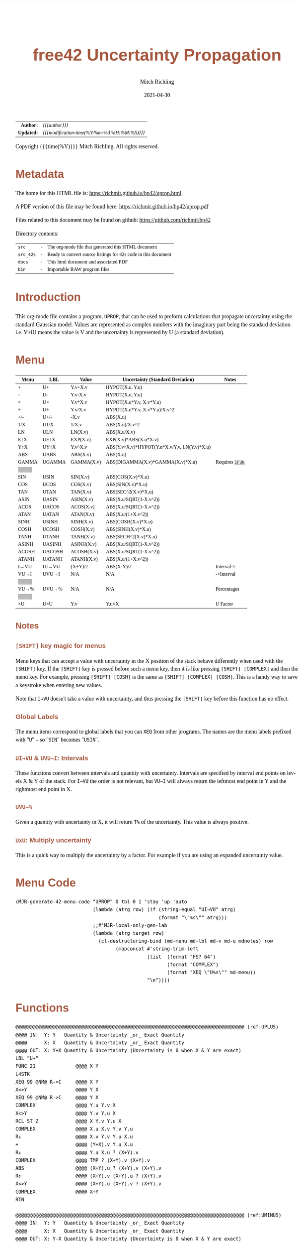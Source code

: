 # -*- Mode:Org; Coding:utf-8; fill-column:158 -*-
#+TITLE:       free42 Uncertainty Propagation
#+AUTHOR:      Mitch Richling
#+EMAIL:       http://www.mitchr.me/
#+DATE:        2021-04-30
#+DESCRIPTION: Some simple math stuff for free42
#+LANGUAGE:    en
#+OPTIONS:     num:t toc:nil \n:nil @:t ::t |:t ^:nil -:t f:t *:t <:t skip:nil d:nil todo:t pri:nil H:5 p:t author:t html-scripts:nil
#+PROPERTY: header-args :eval never-export
#+HTML_HEAD: <style>body { width: 95%; margin: 2% auto; font-size: 18px; line-height: 1.4em; font-family: Georgia, serif; color: black; background-color: white; }</style>
#+HTML_HEAD: <style>body { min-width: 500px; max-width: 1024px; }</style>
#+HTML_HEAD: <style>h1,h2,h3,h4,h5,h6 { color: #A5573E; line-height: 1em; font-family: Helvetica, sans-serif; }</style>
#+HTML_HEAD: <style>h1,h2,h3 { line-height: 1.4em; }</style>
#+HTML_HEAD: <style>h1.title { font-size: 3em; }</style>
#+HTML_HEAD: <style>h4,h5,h6 { font-size: 1em; }</style>
#+HTML_HEAD: <style>.org-src-container { border: 1px solid #ccc; box-shadow: 3px 3px 3px #eee; font-family: Lucida Console, monospace; font-size: 80%; margin: 0px; padding: 0px 0px; position: relative; }</style>
#+HTML_HEAD: <style>.org-src-container>pre { line-height: 1.2em; padding-top: 1.5em; margin: 0.5em; background-color: #404040; color: white; overflow: auto; }</style>
#+HTML_HEAD: <style>.org-src-container>pre:before { display: block; position: absolute; background-color: #b3b3b3; top: 0; right: 0; padding: 0 0.2em 0 0.4em; border-bottom-left-radius: 8px; border: 0; color: white; font-size: 100%; font-family: Helvetica, sans-serif;}</style>
#+HTML_HEAD: <style>pre.example { white-space: pre-wrap; white-space: -moz-pre-wrap; white-space: -o-pre-wrap; font-family: Lucida Console, monospace; font-size: 80%; background: #404040; color: white; display: block; padding: 0em; border: 2px solid black; }</style>
#+HTML_LINK_HOME: https://www.mitchr.me/
#+HTML_LINK_UP: https://richmit.github.io/hp42/
#+EXPORT_FILE_NAME: ../docs/uprop
#+LATEX_HEADER: \usepackage{extsizes} 
#+LATEX_HEADER: \usepackage[margin=0.5in]{geometry}
#+LATEX_HEADER: \usepackage{mathabx}
#+LATEX_HEADER: \usepackage{boisik}
#+LATEX_CLASS_OPTIONS: [letterpaper, 8pt]
#+LATEX_HEADER: \usepackage[utf8]{inputenc}
#+LATEX_HEADER: \DeclareUnicodeCharacter{028F}{\textsc{Y}}
#+LATEX_HEADER: \DeclareUnicodeCharacter{03A3}{$\Sigma$}
#+LATEX_HEADER: \DeclareUnicodeCharacter{03BC}{$\mu$}
#+LATEX_HEADER: \DeclareUnicodeCharacter{03C0}{\pi}
#+LATEX_HEADER: \DeclareUnicodeCharacter{1D07}{$\bagmember$}
#+LATEX_HEADER: \DeclareUnicodeCharacter{21B5}{$\dlsh$}
#+LATEX_HEADER: \DeclareUnicodeCharacter{221A}{\makebox[.5em]{$\sqrt{}$}}
#+LATEX_HEADER: \DeclareUnicodeCharacter{2221}{$\measuredangle$}
#+LATEX_HEADER: \DeclareUnicodeCharacter{222B}{$\int$}
#+LATEX_HEADER: \DeclareUnicodeCharacter{2260}{$\neq$}
#+LATEX_HEADER: \DeclareUnicodeCharacter{2264}{$\leq$}
#+LATEX_HEADER: \DeclareUnicodeCharacter{2265}{$\geq$}
#+LATEX_HEADER: \DeclareUnicodeCharacter{251C}{$\vdash$}
#+LATEX_HEADER: \DeclareUnicodeCharacter{2592}{$\square$}
#+LATEX_HEADER: \DeclareUnicodeCharacter{25B8}{$\blacktriangleright$}

#+ATTR_HTML: :border 2 solid #ccc :frame hsides :align center
|        <r> | <l>                                          |
|  *Author:* | /{{{author}}}/                               |
| *Updated:* | /{{{modification-time(%Y-%m-%d %H:%M:%S)}}}/ |
#+ATTR_HTML: :align center
Copyright {{{time(%Y)}}} Mitch Richling. All rights reserved.

#+TOC: headlines 5

#        #         #         #         #         #         #         #         #         #         #         #         #         #         #         #         #         #
#   00   #    10   #    20   #    30   #    40   #    50   #    60   #    70   #    80   #    90   #   100   #   110   #   120   #   130   #   140   #   150   #   160   #
# 234567890123456789012345678901234567890123456789012345678901234567890123456789012345678901234567890123456789012345678901234567890123456789012345678901234567890123456789
#        #         #         #         #         #         #         #         #         #         #         #         #         #         #         #         #         #
#        #         #         #         #         #         #         #         #         #         #         #         #         #         #         #         #         #

* Metadata

The home for this HTML file is: https://richmit.github.io/hp42/uprop.html

A PDF version of this file may be found here: https://richmit.github.io/hp42/uprop.pdf

Files related to this document may be found on github: https://github.com/richmit/hp42

Directory contents:
#+ATTR_HTML: :border 0 :frame none :rules none :align center
   | =src=     | - | The org-mode file that generated this HTML document            |
   | =src_42s= | - | Ready to convert source listings for 42s code in this document |
   | =docs=    | - | This html document and associated PDF                          |
   | =bin=     | - | Importable RAW program files                                   |

* Introduction
:PROPERTIES:
:CUSTOM_ID: introduction
:END:

This org-mode file contains a program, =UPROP=, that can be used to preform calculations that propagate uncertainty using the standard Gaussian model.  Values
are represented as complex numbers with the imaginary part being the standard deviation.  i.e.  V+iU means the value is V and the uncertainty is represented by
U (a standard deviation).

* Menu
:PROPERTIES:
:CUSTOM_ID: menu-uprop
:END:

#+ATTR_HTML: :align center :frame box :rules all
#+NAME:UPROP
| Menu  | LBL    | Value      | Uncertainty (Standard Deviation)             | Notes           |
|-------+--------+------------+----------------------------------------------+-----------------|
| +     | U+     | Y.v+X.v    | HYPOT(X.u, Y.u)                              |                 |
| -     | U-     | Y.v-X.v    | HYPOT(X.u, Y.u)                              |                 |
| ×     | U×     | Y.v*X.v    | HYPOT(X.u*Y.v, X.v*Y.u)                      |                 |
| ÷     | U÷     | Y.v/X.v    | HYPOT(X.u*Y.v, X.v*Y.u)/X.v^2                |                 |
| +/-   | U+/-   | -X.v       | ABS(X.u)                                     |                 |
| 1/X   | U1/X   | 1/X.v      | ABS(X.u)/X.v^2                               |                 |
|-------+--------+------------+----------------------------------------------+-----------------|
| LN    | ULN    | LN(X.v)    | ABS(X.u/X.v)                                 |                 |
| E↑X   | UE↑X   | EXP(X.v)   | EXP(X.v)*ABS(X.u*X.v)                        |                 |
| Y↑X   | UY↑X   | Y.v^X.v    | ABS(Y.v^X.v)*HYPOT(Y.u*X.v/Y.v, LN(Y.v)*X.u) |                 |
| ABS   | UABS   | ABS(X.v)   | ABS(X.u)                                     |                 |
| GAMMA | UGAMMA | GAMMA(X.v) | ABS(DIGAMMA(X.v)*GAMMA(X.v)*X.u)             | Requires [[file:sfun.org][=SFUN=]] |
| ▒▒▒▒  |        |            |                                              |                 |
|-------+--------+------------+----------------------------------------------+-----------------|
| SIN   | USIN   | SIN(X.v)   | ABS(COS(X.v)*X.u)                            |                 |
| COS   | UCOS   | COS(X.v)   | ABS(SIN(X.v)*X.u)                            |                 |
| TAN   | UTAN   | TAN(X.v)   | ABS(SEC^2(X.v)*X.u)                          |                 |
| ASIN  | UASIN  | ASIN(X.v)  | ABS(X.u/SQRT(1-X.v^2))                       |                 |
| ACOS  | UACOS  | ACOS(X.v)  | ABS(X.u/SQRT(1-X.v^2))                       |                 |
| ATAN  | UATAN  | ATAN(X.v)  | ABS(X.u/(1+X.v^2))                           |                 |
|-------+--------+------------+----------------------------------------------+-----------------|
| SINH  | USINH  | SINH(X.v)  | ABS(COSH(X.v)*X.u)                           |                 |
| COSH  | UCOSH  | COSH(X.v)  | ABS(SINH(X.v)*X.u)                           |                 |
| TANH  | UTANH  | TANH(X.v)  | ABS(SECH^2(X.v)*X.u)                         |                 |
| ASINH | UASINH | ASINH(X.v) | ABS(X.u/SQRT(1-X.v^2))                       |                 |
| ACOSH | UACOSH | ACOSH(X.v) | ABS(X.u/SQRT(1-X.v^2))                       |                 |
| ATANH | UATANH | ATANH(X.v) | ABS(X.u/(1+X.v^2))                           |                 |
|-------+--------+------------+----------------------------------------------+-----------------|
| I→VU  | UI→VU  | (X+Y)/2    | ABS(X-Y)/2                                   | Interval->      |
| VU→I  | UVU→I  | N/A        | N/A                                          | ->Interval      |
| ▒▒▒▒  |        |            |                                              |                 |
| VU→%  | UVU→%  | N/A        | N/A                                          | Percentages     |
| ▒▒▒▒  |        |            |                                              |                 |
| ×U    | U×U    | Y.v        | Y.u×X                                        | U Factor        |

** Notes

*** =[SHIFT]= key magic for menus

Menu keys that can accept a value with uncertainty in the X position of the stack behave differently when used with the =[SHIFT]= key.  If the =[SHIFT]= key is
pressed before such a menu key, then it is like pressing =[SHIFT] [COMPLEX]= and then the menu key.  For example, pressing =[SHIFT] [COSH]= is the same as
=[SHIFT] [COMPLEX] [COSH]=.  This is a handy way to save a keystroke when entering new values.

Note that =I→VU= doesn't take a value with uncertainty, and thus pressing the =[SHIFT]= key before this function has no effect.

*** Global Labels

The menu items correspond to global labels that you can =XEQ= from other programs.  The names are the menu labels prefixed with "=U=" -- so "=SIN=" becomes
"=USIN=".

*** =UI→VU= & =UVU→I=: Intervals

These functions convert between intervals and quantity with uncertainty.  Intervals are specified by interval end points on levels X & Y of the stack.  For
=I→VU= the order is not relevant, but =VU→I= will always return the leftmost end point in Y and the rightmost end point in X.

*** =UVU→%=

Given a quantity with uncertainty in X, it will return =T%= of the uncertainty.  This value is always positive.

*** =UxU=: Multiply uncertainty

This is a quick way to multiply the uncertainty by a factor.  For example if you are using an expanded uncertainty value.

* Menu Code

#+BEGIN_SRC elisp :var tbl=UPROP :colnames y :results output verbatum :wrap "src hp42s :eval never :tangle ../src_42s/uprop/uprop.hp42s"
(MJR-generate-42-menu-code "UPROP" 0 tbl 0 1 'stay 'up 'auto
                           (lambda (atrg row) (if (string-equal "UI→VU" atrg)
                                                  (format "\"%s\"" atrg)))
                           ;;#'MJR-local-only-gen-lab
                           (lambda (atrg target row) 
                             (cl-destructuring-bind (md-menu md-lbl md-v md-u mdnotes) row
                                   (mapconcat #'string-trim-left 
                                              (list  (format "FS? 64")
                                                     (format "COMPLEX")
                                                     (format "XEQ \"U%s\"" md-menu))
                                              "\n"))))
#+END_SRC

#+RESULTS:
#+begin_src hp42s :eval never :tangle ../src_42s/uprop/uprop.hp42s
@@@@@@@@@@@@@@@@@@@@@@@@@@@@@@@@@@@@@@@@@@@@@@@@@@@@@@@@@@@@@@@@@@@@@@@@@@@@@@@@ (ref:UPROP)
@@@@ DSC: Auto-generated menu program
LBL "UPROP"
LBL 01            @@@@ Page 1 of menu UPROP
CLMENU
"+"
KEY 1 XEQ 06
"-"
KEY 2 XEQ 07
"×"
KEY 3 XEQ 08
"÷"
KEY 4 XEQ 09
"+/-"
KEY 5 XEQ 10
"1/X"
KEY 6 XEQ 11
KEY 7 GTO 05
KEY 8 GTO 02
KEY 9 GTO 00
MENU
STOP
GTO 01
LBL 02            @@@@ Page 2 of menu UPROP
CLMENU
"LN"
KEY 1 XEQ 12
"E↑X"
KEY 2 XEQ 13
"Y↑X"
KEY 3 XEQ 14
"ABS"
KEY 4 XEQ 15
"GAMMA"
KEY 5 XEQ 16
KEY 7 GTO 01
KEY 8 GTO 03
KEY 9 GTO 00
MENU
STOP
GTO 02
LBL 03            @@@@ Page 3 of menu UPROP
CLMENU
"SIN"
KEY 1 XEQ 17
"COS"
KEY 2 XEQ 18
"TAN"
KEY 3 XEQ 19
"ASIN"
KEY 4 XEQ 20
"ACOS"
KEY 5 XEQ 21
"ATAN"
KEY 6 XEQ 22
KEY 7 GTO 02
KEY 8 GTO 04
KEY 9 GTO 00
MENU
STOP
GTO 03
LBL 04            @@@@ Page 4 of menu UPROP
CLMENU
"SINH"
KEY 1 XEQ 23
"COSH"
KEY 2 XEQ 24
"TANH"
KEY 3 XEQ 25
"ASINH"
KEY 4 XEQ 26
"ACOSH"
KEY 5 XEQ 27
"ATANH"
KEY 6 XEQ 28
KEY 7 GTO 03
KEY 8 GTO 05
KEY 9 GTO 00
MENU
STOP
GTO 04
LBL 05            @@@@ Page 5 of menu UPROP
CLMENU
"I→VU"
KEY 1 XEQ "UI→VU"
"VU→I"
KEY 2 XEQ 29
"VU→%"
KEY 4 XEQ 30
"×U"
KEY 6 XEQ 31
KEY 7 GTO 04
KEY 8 GTO 01
KEY 9 GTO 00
MENU
STOP
GTO 05
LBL 00 @@@@ Application Exit
EXITALL
RTN
LBL 06    @@@@ Action for menu key +
FS? 64
COMPLEX
XEQ "U+"
RTN
LBL 07    @@@@ Action for menu key -
FS? 64
COMPLEX
XEQ "U-"
RTN
LBL 08    @@@@ Action for menu key ×
FS? 64
COMPLEX
XEQ "U×"
RTN
LBL 09    @@@@ Action for menu key ÷
FS? 64
COMPLEX
XEQ "U÷"
RTN
LBL 10    @@@@ Action for menu key +/-
FS? 64
COMPLEX
XEQ "U+/-"
RTN
LBL 11    @@@@ Action for menu key 1/X
FS? 64
COMPLEX
XEQ "U1/X"
RTN
LBL 12    @@@@ Action for menu key LN
FS? 64
COMPLEX
XEQ "ULN"
RTN
LBL 13    @@@@ Action for menu key E↑X
FS? 64
COMPLEX
XEQ "UE↑X"
RTN
LBL 14    @@@@ Action for menu key Y↑X
FS? 64
COMPLEX
XEQ "UY↑X"
RTN
LBL 15    @@@@ Action for menu key ABS
FS? 64
COMPLEX
XEQ "UABS"
RTN
LBL 16    @@@@ Action for menu key GAMMA
FS? 64
COMPLEX
XEQ "UGAMMA"
RTN
LBL 17    @@@@ Action for menu key SIN
FS? 64
COMPLEX
XEQ "USIN"
RTN
LBL 18    @@@@ Action for menu key COS
FS? 64
COMPLEX
XEQ "UCOS"
RTN
LBL 19    @@@@ Action for menu key TAN
FS? 64
COMPLEX
XEQ "UTAN"
RTN
LBL 20    @@@@ Action for menu key ASIN
FS? 64
COMPLEX
XEQ "UASIN"
RTN
LBL 21    @@@@ Action for menu key ACOS
FS? 64
COMPLEX
XEQ "UACOS"
RTN
LBL 22    @@@@ Action for menu key ATAN
FS? 64
COMPLEX
XEQ "UATAN"
RTN
LBL 23    @@@@ Action for menu key SINH
FS? 64
COMPLEX
XEQ "USINH"
RTN
LBL 24    @@@@ Action for menu key COSH
FS? 64
COMPLEX
XEQ "UCOSH"
RTN
LBL 25    @@@@ Action for menu key TANH
FS? 64
COMPLEX
XEQ "UTANH"
RTN
LBL 26    @@@@ Action for menu key ASINH
FS? 64
COMPLEX
XEQ "UASINH"
RTN
LBL 27    @@@@ Action for menu key ACOSH
FS? 64
COMPLEX
XEQ "UACOSH"
RTN
LBL 28    @@@@ Action for menu key ATANH
FS? 64
COMPLEX
XEQ "UATANH"
RTN
LBL 29    @@@@ Action for menu key VU→I
FS? 64
COMPLEX
XEQ "UVU→I"
RTN
LBL 30    @@@@ Action for menu key VU→%
FS? 64
COMPLEX
XEQ "UVU→%"
RTN
LBL 31    @@@@ Action for menu key ×U
FS? 64
COMPLEX
XEQ "U×U"
RTN
@@@@ Free labels start at: 32
#+end_src

* Functions

#+begin_src hp42s :eval never :tangle ../src_42s/uprop/uprop.hp42s
@@@@@@@@@@@@@@@@@@@@@@@@@@@@@@@@@@@@@@@@@@@@@@@@@@@@@@@@@@@@@@@@@@@@@@@@@@@@@@@@ (ref:UPLUS)
@@@@ IN:  Y: Y   Quantity & Uncertainty _or_ Exact Quantity
@@@@      X: X   Quantity & Uncertainty _or_ Exact Quantity
@@@@ OUT: X: Y+X Quantity & Uncertainty (Uncertainty is 0 when X & Y are exact)
LBL "U+"
FUNC 21              @@@@ X Y
L4STK
XEQ 99 @NM@ R->C     @@@@ X Y
X<>Y                 @@@@ Y X
XEQ 99 @NM@ R->C     @@@@ Y X
COMPLEX              @@@@ Y.u Y.v X 
X<>Y                 @@@@ Y.v Y.u X 
RCL ST Z             @@@@ X Y.v Y.u X 
COMPLEX              @@@@ X.u X.v Y.v Y.u
R↓                   @@@@ X.v Y.v Y.u X.u 
+                    @@@@ (Y+X).v Y.u X.u 
R↓                   @@@@ Y.u X.u ? (X+Y).v 
COMPLEX              @@@@ TMP ? (X+Y).v (X+Y).v 
ABS                  @@@@ (X+Y).u ? (X+Y).v (X+Y).v
R↑                   @@@@ (X+Y).v (X+Y).u ? (X+Y).v 
X<>Y                 @@@@ (X+Y).u (X+Y).v ? (X+Y).v 
COMPLEX              @@@@ X+Y
RTN

@@@@@@@@@@@@@@@@@@@@@@@@@@@@@@@@@@@@@@@@@@@@@@@@@@@@@@@@@@@@@@@@@@@@@@@@@@@@@@@@ (ref:UMINUS)
@@@@ IN:  Y: Y   Quantity & Uncertainty _or_ Exact Quantity
@@@@      X: X   Quantity & Uncertainty _or_ Exact Quantity
@@@@ OUT: X: Y-X Quantity & Uncertainty (Uncertainty is 0 when X & Y are exact)
LBL "U-"
FUNC 21              @@@@ X Y
L4STK
XEQ 99 @NM@ R->C     @@@@ X Y
X<>Y                 @@@@ Y X
XEQ 99 @NM@ R->C     @@@@ Y X
COMPLEX              @@@@ Y.u Y.v X 
X<>Y                 @@@@ Y.v Y.u X 
RCL ST Z             @@@@ X Y.v Y.u X 
COMPLEX              @@@@ X.u X.v Y.v Y.u
R↓                   @@@@ X.v Y.v Y.u X.u 
-                    @@@@ (Y-X).v Y.u X.u 
R↓                   @@@@ Y.u X.u ? (X-Y).v 
COMPLEX              @@@@ TMP ? (X-Y).v (X-Y).v 
ABS                  @@@@ (X-Y).u ? (X-Y).v (X-Y).v
R↑                   @@@@ (X-Y).v (X-Y).u ? (X-Y).v 
X<>Y                 @@@@ (X-Y).u (X-Y).v ? (X-Y).v 
COMPLEX              @@@@ X-Y
RTN

@@@@@@@@@@@@@@@@@@@@@@@@@@@@@@@@@@@@@@@@@@@@@@@@@@@@@@@@@@@@@@@@@@@@@@@@@@@@@@@@ (ref:UMULT)
@@@@ IN:  Y: Y   Quantity & Uncertainty _or_ Exact Quantity
@@@@      X: X   Quantity & Uncertainty _or_ Exact Quantity
@@@@ OUT: X: Y×X Quantity & Uncertainty (Uncertainty is 0 when X & Y are exact)
LBL "U×"
FUNC 21              @@@@ X Y
L4STK
XEQ 99 @NM@ R->C     @@@@ X Y
X<>Y                 @@@@ Y X
XEQ 99 @NM@ R->C     @@@@ Y X
COMPLEX              @@@@ Y.u Y.v X 
LSTO "_Yu"           @@@@ Y.u Y.v X 
R↓                   @@@@ Y.v X 
LSTO "_Yv"           @@@@ Y.v X
X<>Y                 @@@@ X Y.v
COMPLEX              @@@@ X.u X.v Y.v
LSTO "_Xu"           @@@@ X.u X.v Y.v
R↓                   @@@@ X.v Y.v
LSTO "_Xv"           @@@@ X.v Y.v
×                    @@@@ (YX).v
RCL "_Xu"            @@@@ Xu (YX).v
RCL× "_Yv"           @@@@ Xu*Yv (YX).v
RCL "_Xv"            @@@@ Yu Xu*Yv (YX).v
RCL× "_Yu"           @@@@ Xv*Yu Xu*Yv (YX).v
COMPLEX              @@@@ TMP (YX).v
ABS                  @@@@ (YX).u (YX).v
COMPLEX              @@@@ YX
RTN

@@@@@@@@@@@@@@@@@@@@@@@@@@@@@@@@@@@@@@@@@@@@@@@@@@@@@@@@@@@@@@@@@@@@@@@@@@@@@@@@ (ref:UDIV)
@@@@ IN:  Y: Y   Quantity & Uncertainty _or_ Exact Quantity
@@@@      X: X   Quantity & Uncertainty _or_ Exact Quantity
@@@@ OUT: X: Y÷X Quantity & Uncertainty (Uncertainty is 0 when X & Y are exact)
LBL "U÷"
FUNC 21              @@@@ X Y
L4STK
XEQ 99 @NM@ R->C     @@@@ X Y
X<>Y                 @@@@ Y X
XEQ 99 @NM@ R->C     @@@@ Y X
COMPLEX              @@@@ Y.u Y.v X 
LSTO "_Yu"           @@@@ Y.u Y.v X 
R↓                   @@@@ Y.v X 
LSTO "_Yv"           @@@@ Y.v X
X<>Y                 @@@@ X Y.v
COMPLEX              @@@@ X.u X.v Y.v
LSTO "_Xu"           @@@@ X.u X.v Y.v
R↓                   @@@@ X.v Y.v
LSTO "_Xv"           @@@@ X.v Y.v
÷                    @@@@ (Y/X).v
RCL "_Xu"            @@@@ Xu (YX).v
RCL× "_Yv"           @@@@ Xu*Yv (YX).v
RCL "_Xv"            @@@@ Yu Xu*Yv (YX).v
RCL× "_Yu"           @@@@ Xv*Yu Xu*Yv (YX).v
COMPLEX              @@@@ TMP (YX).v
ABS                  @@@@ TMP (YX).v
RCL÷ "_Xv"           @@@@ TMP (YX).v
RCL÷ "_Xv"           @@@@ (YX).u (YX).v
COMPLEX              @@@@ Y/X
RTN    

@@@@@@@@@@@@@@@@@@@@@@@@@@@@@@@@@@@@@@@@@@@@@@@@@@@@@@@@@@@@@@@@@@@@@@@@@@@@@@@@ (ref:UPOW)
@@@@ IN:  Y: Y   Quantity & Uncertainty _or_ Exact Quantity
@@@@      X: X   Quantity & Uncertainty _or_ Exact Quantity
@@@@ OUT: X: Y↑X Quantity & Uncertainty (Uncertainty is 0 when X & Y are exact)
LBL "UY↑X"
FUNC 21              @@@@ X Y
L4STK
XEQ 99 @NM@ R->C     @@@@ X Y
X<>Y                 @@@@ Y X
XEQ 99 @NM@ R->C     @@@@ Y X
COMPLEX              @@@@ Y.u Y.v X 
LSTO "_Yu"           @@@@ Y.u Y.v X 
R↓                   @@@@ Y.v X 
LSTO "_Yv"           @@@@ Y.v X
X<>Y                 @@@@ X Y.v
COMPLEX              @@@@ X.u X.v Y.v
LSTO "_Xu"           @@@@ X.u X.v Y.v
R↓                   @@@@ X.v Y.v
LSTO "_Xv"           @@@@ X.v Y.v
Y↑X                  @@@@ (Y↑X).v
RCL "_Yu"            @@@@ Y.u (Y↑X).v
RCL× "_Xv"           @@@@ Y.u*X.v (Y↑X).v
RCL÷ "_Yv"           @@@@ Y.u*X.v/Y.v (Y↑X).v
RCL "_Yv"            @@@@ Y.v Y.u*X.v/Y.v (Y↑X).v
LN                   @@@@ LN(Y.v) Y.u*X.v/Y.v (Y↑X).v
RCL× "_Xu"           @@@@ X.u*LN(Y.v) Y.u*X.v/Y.v (Y↑X).v
COMPLEX              @@@@ TMP (Y↑X).v
ABS                  @@@@ TMP (Y↑X).v
RCL× ST Y            @@@@ TMP (Y↑X).v
ABS                  @@@@ (Y↑X).u (Y↑X).v
COMPLEX              @@@@ Y↑X
RTN

@@@@@@@@@@@@@@@@@@@@@@@@@@@@@@@@@@@@@@@@@@@@@@@@@@@@@@@@@@@@@@@@@@@@@@@@@@@@@@@@ (ref:UNEG)
@@@@ IN:  X: X     Quantity & Uncertainty _or_ Exact Quantity
@@@@ OUT: X: -X    Quantity & Uncertainty (Uncertainty is 0 when X is exact)
LBL "U+/-"
FUNC 11              @@@@ X
L4STK
XEQ 99 @NM@ R->C     @@@@ X
COMPLEX              @@@@ X.u   X.v
ABS                  @@@@ |X.u| X.v
X<>Y                 @@@@ X.v   |X.u| 
+/-                  @@@@ -X.v  |X.u| 
X<>Y                 @@@@ |X.u| X.v 
COMPLEX              @@@@ -X
RTN

@@@@@@@@@@@@@@@@@@@@@@@@@@@@@@@@@@@@@@@@@@@@@@@@@@@@@@@@@@@@@@@@@@@@@@@@@@@@@@@@ (ref:UINV)
@@@@ IN:  X: X      Quantity & Uncertainty _or_ Exact Quantity
@@@@ OUT: X: 1/X    Quantity & Uncertainty (Uncertainty is 0 when X is exact)
LBL "U1/X"
FUNC 11              @@@@ X
L4STK
XEQ 99 @NM@ R->C     @@@@ X
COMPLEX              @@@@ X.u     X.v
ABS                  @@@@ |X.u|   X.v
X<>Y                 @@@@ X.v     |X.u| 
1/X                  @@@@ (1/X).v |X.u| 
X<>Y                 @@@@ |X.u|   (1/X).v 
RCL× ST Y            @@@@ TMP     (1/X).v 
RCL× ST Y            @@@@ (1/X).u (1/X).v 
COMPLEX              @@@@ (1/X)
RTN

@@@@@@@@@@@@@@@@@@@@@@@@@@@@@@@@@@@@@@@@@@@@@@@@@@@@@@@@@@@@@@@@@@@@@@@@@@@@@@@@ (ref:UABS)
@@@@ IN:  X: X      Quantity & Uncertainty _or_ Exact Quantity
@@@@ OUT: X: ABS(X) Quantity & Uncertainty (Uncertainty is 0 when X is exact)
LBL "UABS"
FUNC 11              @@@@ X
L4STK
XEQ 99 @NM@ R->C     @@@@ X
COMPLEX              @@@@ X.u   X.v
ABS                  @@@@ |X.u| X.v
X<>Y                 @@@@ X.v   |X.u| 
ABS                  @@@@ |X.v| |X.u| 
X<>Y                 @@@@ |X.u| |X.v| 
COMPLEX              @@@@ ABS(X)
RTN

@@@@@@@@@@@@@@@@@@@@@@@@@@@@@@@@@@@@@@@@@@@@@@@@@@@@@@@@@@@@@@@@@@@@@@@@@@@@@@@@ (ref:ULN)
@@@@ IN:  X: X      Quantity & Uncertainty _or_ Exact Quantity
@@@@ OUT: X: ln(X)  Quantity & Uncertainty (Uncertainty is 0 when X is exact)
LBL "ULN"
FUNC 11              @@@@ X
L4STK
XEQ 99 @NM@ R->C     @@@@ X
COMPLEX              @@@@ X.u X.v
RCL ST Y             @@@@ X.v X.u X.v
÷                    @@@@ X.u/X.v X.v
ABS                  @@@@ ln(X).u X.v
X<>Y                 @@@@ X.v ln(X).u 
LN                   @@@@ ln(X).v ln(X).u 
X<>Y                 @@@@ ln(X).u ln(X).v 
COMPLEX              @@@@ ln(X)
RTN

@@@@@@@@@@@@@@@@@@@@@@@@@@@@@@@@@@@@@@@@@@@@@@@@@@@@@@@@@@@@@@@@@@@@@@@@@@@@@@@@ (ref:UEXP)
@@@@ IN:  X: X      Quantity & Uncertainty _or_ Exact Quantity
@@@@ OUT: X: E↑X    Quantity & Uncertainty (Uncertainty is 0 when X is exact)
LBL "UE↑X"
FUNC 11              @@@@ X
L4STK
XEQ 99 @NM@ R->C     @@@@ X
COMPLEX              @@@@ X.u X.v
X<>Y                 @@@@ X.v X.u 
E↑X                  @@@@ exp(X).v X.u
X<>Y                 @@@@ X.u exp(X).v 
RCL× ST Y            @@@@ exp(X).v*X.u exp(X).v 
ABS                  @@@@ exp(X).u exp(X).v 
COMPLEX              @@@@ exp(X)
RTN

@@@@@@@@@@@@@@@@@@@@@@@@@@@@@@@@@@@@@@@@@@@@@@@@@@@@@@@@@@@@@@@@@@@@@@@@@@@@@@@@ (ref:USIN)
@@@@ IN:  X: X      Quantity & Uncertainty _or_ Exact Quantity
@@@@ OUT: X: SIN(X) Quantity & Uncertainty (Uncertainty is 0 when X is exact)
LBL "USIN"
FUNC 11              @@@@ X
L4STK
XEQ 99 @NM@ R->C     @@@@ X
COMPLEX              @@@@ X.u X.v
RCL ST Y             @@@@ X.v X.u X.v
COS                  @@@@ COS(X.v) X.u X.v
×                    @@@@ COS(X.v)*X.u X.v
ABS                  @@@@ SIN(X).u X.v 
X<>Y                 @@@@ X.v SIN(X).u 
SIN                  @@@@ SIN(X).v SIN(X).u
X<>Y                 @@@@ SIN(X).u SIN(X).v 
COMPLEX              @@@@ SIN(X)
RTN

@@@@@@@@@@@@@@@@@@@@@@@@@@@@@@@@@@@@@@@@@@@@@@@@@@@@@@@@@@@@@@@@@@@@@@@@@@@@@@@@ (ref:UCOS)
@@@@ IN:  X: X      Quantity & Uncertainty _or_ Exact Quantity
@@@@ OUT: X: COS(X) Quantity & Uncertainty (Uncertainty is 0 when X is exact)
LBL "UCOS"
FUNC 11              @@@@ X
L4STK
XEQ 99 @NM@ R->C     @@@@ X
COMPLEX              @@@@ X.u X.v
RCL ST Y             @@@@ X.v X.u X.v
SIN                  @@@@ SIN(X.v) X.u X.v
×                    @@@@ SIN(X.v)*X.u X.v
ABS                  @@@@ COS(X).u X.v 
X<>Y                 @@@@ X.v COS(X).u 
COS                  @@@@ COS(X).v COS(X).u
X<>Y                 @@@@ COS(X).u COS(X).v 
COMPLEX              @@@@ COS(X)
RTN

@@@@@@@@@@@@@@@@@@@@@@@@@@@@@@@@@@@@@@@@@@@@@@@@@@@@@@@@@@@@@@@@@@@@@@@@@@@@@@@@ (ref:UTAN)
@@@@ IN:  X: X      Quantity & Uncertainty _or_ Exact Quantity
@@@@ OUT: X: TAN(X) Quantity & Uncertainty (Uncertainty is 0 when X is exact)
LBL "UTAN"
FUNC 11              @@@@ X
L4STK
XEQ 99 @NM@ R->C     @@@@ X
COMPLEX              @@@@ X.u X.v
RCL ST Y             @@@@ X.v X.u X.v
COS                  @@@@ COS(X.v) X.u X.v
1/X                  @@@@ SEC(X.v) X.u X.v 
X↑2                  @@@@ SEC^2(X.v) X.u X.v
×                    @@@@ SEC^2(X.v)*X.u X.v
ABS                  @@@@ tan(X).u X.v 
X<>Y                 @@@@ X.v tan(X).u
TAN                  @@@@ tan(X).v tan(X).u
X<>Y                 @@@@ tan(X).u tan(X).v 
COMPLEX              @@@@ tan(X)
RTN

@@@@@@@@@@@@@@@@@@@@@@@@@@@@@@@@@@@@@@@@@@@@@@@@@@@@@@@@@@@@@@@@@@@@@@@@@@@@@@@@ (ref:UASIN)
@@@@ IN:  X: X       Quantity & Uncertainty _or_ Exact Quantity
@@@@ OUT: X: ASIN(X) Quantity & Uncertainty (Uncertainty is 0 when X is exact)
LBL "UASIN"
FUNC 11              @@@@ X
L4STK
XEQ 99 @NM@ R->C     @@@@ X
COMPLEX              @@@@ X.u X.v
1                    @@@@ 1 X.u X.v
RCL ST Z             @@@@ X.v 1 X.u X.v
X↑2                  @@@@ X.v^2 1 X.u X.v
-                    @@@@ 1-X.v^2 X.u X.v
SQRT                 @@@@ SQRT(1-X.v^2) X.u X.v
÷                    @@@@ X.u/SQRT(1-X.v^2) X.v
ABS                  @@@@ ASIN(X).u X.v
X<>Y                 @@@@ X.v ASIN(X).u 
ASIN                 @@@@ ASIN(X).v ASIN(X).u
X<>Y                 @@@@ ASIN(X).u ASIN(X).v 
COMPLEX              @@@@ ASIN(X)
RTN

@@@@@@@@@@@@@@@@@@@@@@@@@@@@@@@@@@@@@@@@@@@@@@@@@@@@@@@@@@@@@@@@@@@@@@@@@@@@@@@@ (ref:UACOS)
@@@@ IN:  X: X       Quantity & Uncertainty _or_ Exact Quantity
@@@@ OUT: X: ACOS(X) Quantity & Uncertainty (Uncertainty is 0 when X is exact)
LBL "UACOS"
FUNC 11              @@@@ X
L4STK
XEQ 99 @NM@ R->C     @@@@ X
COMPLEX              @@@@ X.u X.v
1                    @@@@ 1 X.u X.v
RCL ST Z             @@@@ X.v 1 X.u X.v
X↑2                  @@@@ X.v^2 1 X.u X.v
-                    @@@@ 1-X.v^2 X.u X.v
SQRT                 @@@@ SQRT(1-X.v^2) X.u X.v
÷                    @@@@ X.u/SQRT(1-X.v^2) X.v
ABS                  @@@@ ACOS(X).u X.v
X<>Y                 @@@@ X.v ACOS(X).u 
ACOS                 @@@@ ACOS(X).v ACOS(X).u
X<>Y                 @@@@ ACOS(X).u ACOS(X).v 
COMPLEX              @@@@ ACOS(X)
RTN

@@@@@@@@@@@@@@@@@@@@@@@@@@@@@@@@@@@@@@@@@@@@@@@@@@@@@@@@@@@@@@@@@@@@@@@@@@@@@@@@ (ref:UATAN)
@@@@ IN:  X: X       Quantity & Uncertainty _or_ Exact Quantity
@@@@ OUT: X: ATAN(X) Quantity & Uncertainty (Uncertainty is 0 when X is exact)
LBL "UATAN"
FUNC 11              @@@@ X
L4STK
XEQ 99 @NM@ R->C     @@@@ X
COMPLEX              @@@@ X.u X.v
1                    @@@@ 1 X.u X.v
RCL ST Z             @@@@ X.v 1 X.u X.v
X↑2                  @@@@ X.v^2 1 X.u X.v
+                    @@@@ 1+X.v^2 X.u X.v
÷                    @@@@ X.u/(1+X.v^2) X.v
ABS                  @@@@ ATAN(X).u X.v
X<>Y                 @@@@ X.v ATAN(X).u 
ATAN                 @@@@ ATAN(X).v ATAN(X).u
X<>Y                 @@@@ ATAN(X).u ATAN(X).v 
COMPLEX              @@@@ ATAN(X)
RTN

@@@@@@@@@@@@@@@@@@@@@@@@@@@@@@@@@@@@@@@@@@@@@@@@@@@@@@@@@@@@@@@@@@@@@@@@@@@@@@@@ (ref:USINH)
@@@@ IN:  X: X        Quantity & Uncertainty _or_ Exact Quantity
@@@@ OUT: X: SINH(X)  Quantity & Uncertainty (Uncertainty is 0 when X is exact)
LBL "USINH"
FUNC 11              @@@@ X
L4STK
XEQ 99 @NM@ R->C     @@@@ X
COMPLEX              @@@@ X.u X.v
RCL ST Y             @@@@ X.v X.u X.v
COSH                 @@@@ COSH(X.v) X.u X.v
×                    @@@@ COSH(X.v)*X.u X.v
ABS                  @@@@ SINH(X).u X.v 
X<>Y                 @@@@ X.v SINH(X).u 
SINH                 @@@@ SINH(X).v SINH(X).u
X<>Y                 @@@@ SINH(X).u SINH(X).v 
COMPLEX              @@@@ SINH(X)
RTN

@@@@@@@@@@@@@@@@@@@@@@@@@@@@@@@@@@@@@@@@@@@@@@@@@@@@@@@@@@@@@@@@@@@@@@@@@@@@@@@@ (ref:UCOSH)
@@@@ IN:  X: X        Quantity & Uncertainty _or_ Exact Quantity
@@@@ OUT: X: COSH(X)  Quantity & Uncertainty (Uncertainty is 0 when X is exact)
LBL "UCOSH"
FUNC 11              @@@@ X
L4STK
XEQ 99 @NM@ R->C     @@@@ X
COMPLEX              @@@@ X.u X.v
RCL ST Y             @@@@ X.v X.u X.v
SINH                 @@@@ SINH(X.v) X.u X.v
×                    @@@@ SINH(X.v)*X.u X.v
ABS                  @@@@ COSH(X).u X.v 
X<>Y                 @@@@ X.v COSH(X).u 
COSH                 @@@@ COSH(X).v COSH(X).u
X<>Y                 @@@@ COSH(X).u COSH(X).v 
COMPLEX              @@@@ COSH(X)
RTN

@@@@@@@@@@@@@@@@@@@@@@@@@@@@@@@@@@@@@@@@@@@@@@@@@@@@@@@@@@@@@@@@@@@@@@@@@@@@@@@@ (ref:UTANH)
@@@@ IN:  X: X        Quantity & Uncertainty _or_ Exact Quantity
@@@@ OUT: X: TANH(X)  Quantity & Uncertainty (Uncertainty is 0 when X is exact)
LBL "UTANH"
FUNC 11              @@@@ X
L4STK
XEQ 99 @NM@ R->C     @@@@ X
COMPLEX              @@@@ X.u X.v
RCL ST Y             @@@@ X.v X.u X.v
COSH                 @@@@ COSH(X.v) X.u X.v
1/X                  @@@@ SECH(X.v) X.u X.v 
X↑2                  @@@@ SECH^2(X.v) X.u X.v
×                    @@@@ SECH^2(X.v)*X.u X.v
ABS                  @@@@ tanh(X).u X.v 
X<>Y                 @@@@ X.v tanh(X).u
TANH                 @@@@ tanh(X).v tanh(X).u
X<>Y                 @@@@ tanh(X).u tanh(X).v 
COMPLEX              @@@@ tanh(X)
RTN

@@@@@@@@@@@@@@@@@@@@@@@@@@@@@@@@@@@@@@@@@@@@@@@@@@@@@@@@@@@@@@@@@@@@@@@@@@@@@@@@ (ref:UASINH)
@@@@ IN:  X: X        Quantity & Uncertainty _or_ Exact Quantity
@@@@ OUT: X: ASINH(X) Quantity & Uncertainty (Uncertainty is 0 when X is exact)
LBL "UASINH"
FUNC 11              @@@@ X
L4STK
XEQ 99 @NM@ R->C     @@@@ X
COMPLEX              @@@@ X.u X.v
RCL ST Y             @@@@ X.v X.u X.v
X↑2                  @@@@ X.v^2 X.u X.v
1                    @@@@ 1 X.v^2 X.u X.v
+                    @@@@ X.v^2-1 X.u X.v
SQRT                 @@@@ SQRT(X.v^2-1) X.u X.v
÷                    @@@@ X.u/SQRT(X.v^2-1) X.v
ABS                  @@@@ ASINH(X).u X.v
X<>Y                 @@@@ X.v ASINH(X).u 
ASINH                @@@@ ASINH(X).v ASINH(X).u
X<>Y                 @@@@ ASINH(X).u ASINH(X).v 
COMPLEX              @@@@ ASINH(X)
RTN

@@@@@@@@@@@@@@@@@@@@@@@@@@@@@@@@@@@@@@@@@@@@@@@@@@@@@@@@@@@@@@@@@@@@@@@@@@@@@@@@ (ref:UACOSH)
@@@@ IN:  X: X        Quantity & Uncertainty _or_ Exact Quantity
@@@@ OUT: X: ACOSH(X) Quantity & Uncertainty (Uncertainty is 0 when X is exact)
LBL "UACOSH"
FUNC 11              @@@@ X
L4STK
XEQ 99 @NM@ R->C     @@@@ X
COMPLEX              @@@@ X.u X.v
RCL ST Y             @@@@ X.v X.u X.v
X↑2                  @@@@ X.v^2 X.u X.v
1                    @@@@ 1 X.v^2 X.u X.v
-                    @@@@ X.v^2-1 X.u X.v
SQRT                 @@@@ SQRT(X.v^2-1) X.u X.v
÷                    @@@@ X.u/SQRT(X.v^2-1) X.v
ABS                  @@@@ ACOSH(X).u X.v
X<>Y                 @@@@ X.v ACOSH(X).u 
ACOSH                @@@@ ACOSH(X).v ACOSH(X).u
X<>Y                 @@@@ ACOSH(X).u ACOSH(X).v 
COMPLEX              @@@@ ACOSH(X)
RTN

@@@@@@@@@@@@@@@@@@@@@@@@@@@@@@@@@@@@@@@@@@@@@@@@@@@@@@@@@@@@@@@@@@@@@@@@@@@@@@@@ (ref:UATANH)
@@@@ IN:  X: X        Quantity & Uncertainty _or_ Exact Quantity
@@@@ OUT: X: ATANH(X) Quantity & Uncertainty (Uncertainty is 0 when X is exact)
LBL "UATANH"
FUNC 11              @@@@ X
L4STK
XEQ 99 @NM@ R->C     @@@@ X
COMPLEX              @@@@ X.u X.v
RCL ST Y             @@@@ X.v X.u X.v
X↑2                  @@@@ X.v^2 X.u X.v
1                    @@@@ 1 X.v^2 X.u X.v
-                    @@@@ 1-X.v^2 X.u X.v
÷                    @@@@ X.u/(1-X.v^2) X.v
ABS                  @@@@ ATANH(X).u X.v
X<>Y                 @@@@ X.v ATANH(X).u 
ATANH                @@@@ ATANH(X).v ATANH(X).u
X<>Y                 @@@@ ATANH(X).u ATANH(X).v 
COMPLEX              @@@@ ATANH(X)
RTN

@@@@@@@@@@@@@@@@@@@@@@@@@@@@@@@@@@@@@@@@@@@@@@@@@@@@@@@@@@@@@@@@@@@@@@@@@@@@@@@@ (ref:UGAMMA)
@@@@ IN:  X: X        Quantity & Uncertainty _or_ Exact Quantity
@@@@ OUT: X: GAMMA(X) Quantity & Uncertainty (Uncertainty is 0 when X is exact)
LBL "UGAMMA"
FUNC 11              @@@@ X
L4STK
XEQ 99 @NM@ R->C     @@@@ X
COMPLEX              @@@@ X.u X.v
RCL ST Y             @@@@ X.v X.u X.v
XEQ "DIGAMM"         @@@@ DIGAMM(X.v) X.u X.v
×                    @@@@ DIGAMM(X.v)*X.u X.v
X<>Y                 @@@@ X.v DIGAMM(X.v)*X.u 
GAMMA                @@@@ GAMMA(X.v) DIGAMM(X.v)*X.u 
X<>Y                 @@@@ DIGAMM(X.v)*X.u GAMMA(X.v) 
RCL× ST Y            @@@@ GAMMA(X.v)*DIGAMM(X.v)*X.u GAMMA(X.v) 
ABS                  @@@@ GAMMA(X).u GAMMA(X).v
COMPLEX              @@@@ GAMMA(X)
RTN

@@@@@@@@@@@@@@@@@@@@@@@@@@@@@@@@@@@@@@@@@@@@@@@@@@@@@@@@@@@@@@@@@@@@@@@@@@@@@@@@ (ref:UI2UV)
@@@@ DSC: Convert interval to center+uncertanty
@@@@ IN:  Y: Interval endpoint
@@@@      X: Interval endpoint
@@@@ OUT: X: Quantity & Uncertainty
@@@@ UPD: 2021-05-07
LBL "UI→VU"
FUNC 21  @@@@ P1      P2
L4STK
RCL ST Y @@@@ P2      P1    P2
RCL ST Y @@@@ P1      P2    P1 P2
+        @@@@ P1+P2   P1    P2 P2
2        @@@@ 2       P1+P2 P1 P2
÷        @@@@ C       P1    P2 P2
RCL ST Z @@@@ P2      C     P1 P2
RCL ST Z @@@@ P1      P2    C  P1
-        @@@@ P2-P1   C     P1 P1
ABS      @@@@ |P2-P1| C     P1 P1
2        @@@@ 2       R     C  P1
÷        @@@@ R/2     P2    C  P1
COMPLEX  @@@@ V+iU    C     P1 P1
RTN

@@@@@@@@@@@@@@@@@@@@@@@@@@@@@@@@@@@@@@@@@@@@@@@@@@@@@@@@@@@@@@@@@@@@@@@@@@@@@@@@ (ref:UUV2I)
@@@@ DSC: center+uncertanty to interval
@@@@ IN:  X: X Quantity & Uncertainty _or_ Exact Quantity
@@@@ OUT  Y: Interval left point
@@@@      X: Interval right point
@@@@ UPD: 2021-05-07
LBL "UVU→I"
FUNC 12           @@@@ X
L4STK
XEQ 99 @NM@ R->C  @@@@ X
COMPLEX           @@@@ X.u     X.v
ABS               @@@@ X.u     X.v
RCL ST Y          @@@@ X.v     X.u     X.v
RCL ST Y          @@@@ X.u     X.v     X.u     X.v
-                 @@@@ MIN     X.u     X.v     X.v
RCL ST Z          @@@@ X.v     MIN     X.u     X.v
RCL ST Z          @@@@ X.u     X.v     MIN     X.u
+                 @@@@ MAX     MIN     X.u     X.u
RTN

@@@@@@@@@@@@@@@@@@@@@@@@@@@@@@@@@@@@@@@@@@@@@@@@@@@@@@@@@@@@@@@@@@@@@@@@@@@@@@@@ (ref:UV2PERC)
@@@@ DSC: center+uncertanty to Percentage Uncertainty
@@@@ IN:  X: X Quantity & Uncertainty _or_ Exact Quantity
@@@@ OUT  X: U%
@@@@ UPD: 2021-05-07
LBL "UVU→%"
FUNC 11           @@@@ X
L4STK
XEQ 99 @NM@ R->C  @@@@ X
COMPLEX           @@@@ X.u       X.v
X<>Y              @@@@ X.v       X.u
÷                 @@@@ X.u/X.v      
ABS               @@@@ |X.u/X.v| 
100               @@@@ 100       |X.u/X.v| 
×                 @@@@ %T
RTN

@@@@@@@@@@@@@@@@@@@@@@@@@@@@@@@@@@@@@@@@@@@@@@@@@@@@@@@@@@@@@@@@@@@@@@@@@@@@@@@@ (ref:UUMULT)
@@@@ DSC: Multiply Uncertainty 
@@@@ IN:  Y: Quantity & Uncertainty _or_ Exact Quantity
@@@@      X: Eexact quantity
@@@@ OUT  X: Quantity & Uncertainty
@@@@ UPD: 2021-05-07
LBL "U×U"
FUNC 21           @@@@ X        Y
L4STK
ABS               @@@@ |X|      Y
X<>Y              @@@@ Y        |X|    
XEQ 99 @NM@ R->C  @@@@ Y        |X|    
COMPLEX           @@@@ Y.u      Y.v   |X|
RCL× ST Z         @@@@ Y.u×|Y|  Y.v   |X|
COMPLEX           @@@@ Y
RTN

@@@@@@@@@@@@@@@@@@@@@@@@@@@@@@@@@@@@@@@@@@@@@@@@@@@@@@@@@@@@@@@@@@@@@@@@@@@@@@@@
@@@@ DSC: If X is not complex, make it the real part of a complex number
LBL 99 @NM@ R->C
FUNC 11
L4STK
CPX?
RTN
0
COMPLEX
RTN

@@@@@@@@@@@@@@@@@@@@@@@@@@@@@@@@@@@@@@@@@@@@@@@@@@@@@@@@@@@@@@@@@@@@@@@@@@@@@@@@
@@@@ DSC: If X is not complex, do a COMPLEX
LBL 98 @NM@ ?CPLX
FUNC 11
L4STK
CPX?
RTN
COMPLEX
RTN

@@@@@@@@@@@@@@@@@@@@@@@@@@@@@@@@@@@@@@@@@@@@@@@@@@@@@@@@@@@@@@@@@@@@@@@@@@@@@@@@
END
#+end_src

* WORKING                                                          :noexport:

#+BEGIN_SRC text :eval never
:::::::::::::::::::::::'##:::::'##::::'###::::'########::'##::: ##:'####:'##::: ##::'######::::::::::::::::::::::::
::::::::::::::::::::::: ##:'##: ##:::'## ##::: ##.... ##: ###:: ##:. ##:: ###:: ##:'##... ##:::::::::::::::::::::::
::::::::::::::::::::::: ##: ##: ##::'##:. ##:: ##:::: ##: ####: ##:: ##:: ####: ##: ##:::..::::::::::::::::::::::::
::::::::::::::::::::::: ##: ##: ##:'##:::. ##: ########:: ## ## ##:: ##:: ## ## ##: ##::'####::::::::::::::::::::::
::::::::::::::::::::::: ##: ##: ##: #########: ##.. ##::: ##. ####:: ##:: ##. ####: ##::: ##:::::::::::::::::::::::
::::::::::::::::::::::: ##: ##: ##: ##.... ##: ##::. ##:: ##:. ###:: ##:: ##:. ###: ##::: ##:::::::::::::::::::::::
:::::::::::::::::::::::. ###. ###:: ##:::: ##: ##:::. ##: ##::. ##:'####: ##::. ##:. ######::::::::::::::::::::::::
::::::::::::::::::::::::...::...:::..:::::..::..:::::..::..::::..::....::..::::..:::......:::::::::::::::::::::::::
#+END_SRC

Code in this section is under construction.  Most likely broken.

* EOF

# End of document.

# The following adds some space at the bottom of exported HTML
#+HTML: <br /> <br /> <br /> <br /> <br /> <br /> <br /> <br /> <br /> <br /> <br /> <br /> <br /> <br /> <br /> <br /> <br /> <br /> <br />
#+HTML: <br /> <br /> <br /> <br /> <br /> <br /> <br /> <br /> <br /> <br /> <br /> <br /> <br /> <br /> <br /> <br /> <br /> <br /> <br />
#+HTML: <br /> <br /> <br /> <br /> <br /> <br /> <br /> <br /> <br /> <br /> <br /> <br /> <br /> <br /> <br /> <br /> <br /> <br /> <br />
#+HTML: <br /> <br /> <br /> <br /> <br /> <br /> <br /> <br /> <br /> <br /> <br /> <br /> <br /> <br /> <br /> <br /> <br /> <br /> <br />
#+HTML: <br /> <br /> <br /> <br /> <br /> <br /> <br /> <br /> <br /> <br /> <br /> <br /> <br /> <br /> <br /> <br /> <br /> <br /> <br />



